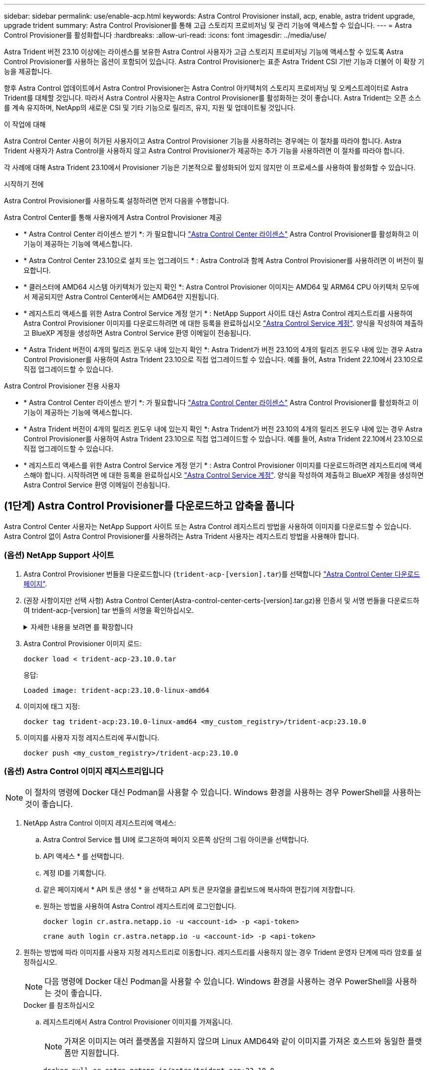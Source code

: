 ---
sidebar: sidebar 
permalink: use/enable-acp.html 
keywords: Astra Control Provisioner install, acp, enable, astra trident upgrade, upgrade trident 
summary: Astra Control Provisioner를 통해 고급 스토리지 프로비저닝 및 관리 기능에 액세스할 수 있습니다. 
---
= Astra Control Provisioner를 활성화합니다
:hardbreaks:
:allow-uri-read: 
:icons: font
:imagesdir: ../media/use/


[role="lead"]
Astra Trident 버전 23.10 이상에는 라이센스를 보유한 Astra Control 사용자가 고급 스토리지 프로비저닝 기능에 액세스할 수 있도록 Astra Control Provisioner를 사용하는 옵션이 포함되어 있습니다. Astra Control Provisioner는 표준 Astra Trident CSI 기반 기능과 더불어 이 확장 기능을 제공합니다.

향후 Astra Control 업데이트에서 Astra Control Provisioner는 Astra Control 아키텍처의 스토리지 프로비저닝 및 오케스트레이터로 Astra Trident를 대체할 것입니다. 따라서 Astra Control 사용자는 Astra Control Provisioner를 활성화하는 것이 좋습니다. Astra Trident는 오픈 소스를 계속 유지하며, NetApp의 새로운 CSI 및 기타 기능으로 릴리즈, 유지, 지원 및 업데이트될 것입니다.

.이 작업에 대해
Astra Control Center 사용이 허가된 사용자이고 Astra Control Provisioner 기능을 사용하려는 경우에는 이 절차를 따라야 합니다. Astra Trident 사용자가 Astra Control을 사용하지 않고 Astra Control Provisioner가 제공하는 추가 기능을 사용하려면 이 절차를 따라야 합니다.

각 사례에 대해 Astra Trident 23.10에서 Provisioner 기능은 기본적으로 활성화되어 있지 않지만 이 프로세스를 사용하여 활성화할 수 있습니다.

.시작하기 전에
Astra Control Provisioner를 사용하도록 설정하려면 먼저 다음을 수행합니다.

[role="tabbed-block"]
====
.Astra Control Center를 통해 사용자에게 Astra Control Provisioner 제공
* * Astra Control Center 라이센스 받기 *: 가 필요합니다 link:../concepts/licensing.html["Astra Control Center 라이센스"] Astra Control Provisioner를 활성화하고 이 기능이 제공하는 기능에 액세스합니다.
* * Astra Control Center 23.10으로 설치 또는 업그레이드 * : Astra Control과 함께 Astra Control Provisioner를 사용하려면 이 버전이 필요합니다.
* * 클러스터에 AMD64 시스템 아키텍처가 있는지 확인 *: Astra Control Provisioner 이미지는 AMD64 및 ARM64 CPU 아키텍처 모두에서 제공되지만 Astra Control Center에서는 AMD64만 지원됩니다.
* * 레지스트리 액세스를 위한 Astra Control Service 계정 얻기 * : NetApp Support 사이트 대신 Astra Control 레지스트리를 사용하여 Astra Control Provisioner 이미지를 다운로드하려면 에 대한 등록을 완료하십시오 https://bluexp.netapp.com/astra-register["Astra Control Service 계정"^]. 양식을 작성하여 제출하고 BlueXP 계정을 생성하면 Astra Control Service 환영 이메일이 전송됩니다.
* * Astra Trident 버전이 4개의 릴리즈 윈도우 내에 있는지 확인 *: Astra Trident가 버전 23.10의 4개의 릴리즈 윈도우 내에 있는 경우 Astra Control Provisioner를 사용하여 Astra Trident 23.10으로 직접 업그레이드할 수 있습니다. 예를 들어, Astra Trident 22.10에서 23.10으로 직접 업그레이드할 수 있습니다.


.Astra Control Provisioner 전용 사용자
--
* * Astra Control Center 라이센스 받기 *: 가 필요합니다 link:../concepts/licensing.html["Astra Control Center 라이센스"] Astra Control Provisioner를 활성화하고 이 기능이 제공하는 기능에 액세스합니다.
* * Astra Trident 버전이 4개의 릴리즈 윈도우 내에 있는지 확인 *: Astra Trident가 버전 23.10의 4개의 릴리즈 윈도우 내에 있는 경우 Astra Control Provisioner를 사용하여 Astra Trident 23.10으로 직접 업그레이드할 수 있습니다. 예를 들어, Astra Trident 22.10에서 23.10으로 직접 업그레이드할 수 있습니다.
* * 레지스트리 액세스를 위한 Astra Control Service 계정 얻기 * : Astra Control Provisioner 이미지를 다운로드하려면 레지스트리에 액세스해야 합니다. 시작하려면 에 대한 등록을 완료하십시오 https://bluexp.netapp.com/astra-register["Astra Control Service 계정"^]. 양식을 작성하여 제출하고 BlueXP 계정을 생성하면 Astra Control Service 환영 이메일이 전송됩니다.


--
====


== (1단계) Astra Control Provisioner를 다운로드하고 압축을 풉니다

Astra Control Center 사용자는 NetApp Support 사이트 또는 Astra Control 레지스트리 방법을 사용하여 이미지를 다운로드할 수 있습니다. Astra Control 없이 Astra Control Provisioner를 사용하려는 Astra Trident 사용자는 레지스트리 방법을 사용해야 합니다.



=== (옵션) NetApp Support 사이트

--
. Astra Control Provisioner 번들을 다운로드합니다 (`trident-acp-[version].tar`)를 선택합니다 https://mysupport.netapp.com/site/products/all/details/astra-control-center/downloads-tab["Astra Control Center 다운로드 페이지"^].
. (권장 사항이지만 선택 사항) Astra Control Center(Astra-control-center-certs-[version].tar.gz)용 인증서 및 서명 번들을 다운로드하여 trident-acp-[version] tar 번들의 서명을 확인하십시오.
+
.자세한 내용을 보려면 를 확장합니다
[%collapsible]
====
[source, console]
----
tar -vxzf astra-control-center-certs-[version].tar.gz
----
[source, console]
----
openssl dgst -sha256 -verify certs/AstraControlCenterDockerImages-public.pub -signature certs/trident-acp-[version].tar.sig trident-acp-[version].tar
----
====
. Astra Control Provisioner 이미지 로드:
+
[source, console]
----
docker load < trident-acp-23.10.0.tar
----
+
응답:

+
[listing]
----
Loaded image: trident-acp:23.10.0-linux-amd64
----
. 이미지에 태그 지정:
+
[source, console]
----
docker tag trident-acp:23.10.0-linux-amd64 <my_custom_registry>/trident-acp:23.10.0
----
. 이미지를 사용자 지정 레지스트리에 푸시합니다.
+
[source, console]
----
docker push <my_custom_registry>/trident-acp:23.10.0
----


--


=== (옵션) Astra Control 이미지 레지스트리입니다


NOTE: 이 절차의 명령에 Docker 대신 Podman을 사용할 수 있습니다. Windows 환경을 사용하는 경우 PowerShell을 사용하는 것이 좋습니다.

. NetApp Astra Control 이미지 레지스트리에 액세스:
+
.. Astra Control Service 웹 UI에 로그온하여 페이지 오른쪽 상단의 그림 아이콘을 선택합니다.
.. API 액세스 * 를 선택합니다.
.. 계정 ID를 기록합니다.
.. 같은 페이지에서 * API 토큰 생성 * 을 선택하고 API 토큰 문자열을 클립보드에 복사하여 편집기에 저장합니다.
.. 원하는 방법을 사용하여 Astra Control 레지스트리에 로그인합니다.
+
[source, docker]
----
docker login cr.astra.netapp.io -u <account-id> -p <api-token>
----
+
[source, crane]
----
crane auth login cr.astra.netapp.io -u <account-id> -p <api-token>
----


. 원하는 방법에 따라 이미지를 사용자 지정 레지스트리로 이동합니다. 레지스트리를 사용하지 않는 경우 Trident 운영자 단계에 따라 암호를 설정하십시오.
+

NOTE: 다음 명령에 Docker 대신 Podman을 사용할 수 있습니다. Windows 환경을 사용하는 경우 PowerShell을 사용하는 것이 좋습니다.

+
[role="tabbed-block"]
====
.Docker 를 참조하십시오
--
.. 레지스트리에서 Astra Control Provisioner 이미지를 가져옵니다.
+

NOTE: 가져온 이미지는 여러 플랫폼을 지원하지 않으며 Linux AMD64와 같이 이미지를 가져온 호스트와 동일한 플랫폼만 지원합니다.

+
[source, console]
----
docker pull cr.astra.netapp.io/astra/trident-acp:23.10.0
----
.. 이미지에 태그 지정:
+
[source, console]
----
docker tag cr.astra.netapp.io/astra/trident-acp:23.10.0 <my_custom_registry>/trident-acp:23.10.0
----
.. 이미지를 사용자 지정 레지스트리에 푸시합니다.
+
[source, console]
----
docker push <my_custom_registry>/trident-acp:23.10.0
----


--
.크레인
--
.. Astra Control Provisioner 매니페스트를 사용자 지정 레지스트리에 복사합니다.
+
[listing]
----
crane copy cr.astra.netapp.io/astra/trident-acp:23.10.0 <my_custom_registry>/trident-acp:23.10.0
----


--
.Astra Trident 운영자
--
.. Docker 구성에 이 블록이 있는지 확인합니다.
+
[listing]
----
{
    "auths": {
        "https://cr.astra.netapp.io/": {
            "auth": "c3R...zE2"
        }
    }
}
----
.. [[pull-secrets]]]에 암호를 만듭니다 `trident` 네임스페이스:
+
[listing]
----
kubectl create secret -n <trident namespace> generic <secret name> \
    --from-file=.dockerconfigjson=<path/to/.docker/config.json> \
    --type=kubernetes.io/dockerconfigjson
----
.. Torc(Astra Trident Orchestrator)에 보안 기능 추가:
+
[listing]
----
apiVersion: trident.netapp.io/v1
kind: TridentOrchestrator
metadata:
  name: trident
spec:
  debug: true
  namespace: trident
  tridentImage: netapp/trident:23.10.0
  imagePullSecrets:
  - <secret name>
----


--
====




== (2단계) Astra Trident에서 Astra Control Provisioner를 사용하도록 설정합니다

원래 설치 방법으로 를 사용했는지 확인합니다 그리고 원래 방법에 따라 적절한 단계를 완료합니다.


WARNING: Helm을 사용하여 Astra Control Provisioner를 활성화하지 마십시오. 원래 설치에 Helm을 사용했고 23.10으로 업그레이드하려면 Trident 운영자 또는 tridentctl을 사용하여 Astra Control Provisioner 지원을 수행해야 합니다.

[role="tabbed-block"]
====
.Astra Trident 운영자
--
. TridentOrchestrator CR을 편집하고 다음과 같이 편집합니다.
+
** Astra Control Provisioner를 활성화합니다 (`enableACP: true`)
** Astra Control Provisioner 이미지의 레지스트리 위치를 설정합니다 (`acpImage: <my_custom_registry>/trident-acp:v23.10.0`)를 클릭합니다.
+

NOTE: 를 설정했는지 확인합니다 <<pull-secrets,이미지 풀 암호>> 이 절차의 앞부분에서 이 방법을 사용할 수 있습니다 (`cr.astra.netapp.io/astra/trident-acp:23.10.0 imagePullSecrets: - <secret name>`)



+
[listing, subs="+quotes"]
----
apiVersion: trident.netapp.io/v1
kind: TridentOrchestrator
metadata:
  name: trident
spec:
  debug: true
  namespace: trident
  *enableACP: true*
  *acpImage: <my_custom_registry>/trident-acp:v23.10.0*
----
. 변경 사항 적용:
+
[listing]
----
kubectl -n trident apply -f tridentorchestrator_cr.yaml
----
. Astra Trident 구성을 업데이트하여 새로운 기능을 포함하십시오 `trident-acp` 컨테이너 배포:
+

NOTE: Kubernetes 1.24 이하 버전을 실행하는 클러스터의 경우, 를 사용합니다 `bundle_pre_1_25.yaml`. Kubernetes 1.25 이상을 실행하는 클러스터의 경우 를 사용합니다 `bundle_post_1_25.yaml`.

+
[listing]
----
kubectl -n trident apply -f trident-installer-23.10.0/deploy/<bundle-name.yaml>
----
. 운영자, 배포 및 복제 생성 여부를 확인합니다.
+
[listing]
----
kubectl get all -n <operator-namespace>
----
+

IMPORTANT: Kubernetes 클러스터에는 운영자의 인스턴스 * 하나가 있어야 합니다. Trident 연산자의 여러 배포를 생성하지 마십시오.

. 를 확인합니다 `trident-acp` 컨테이너가 실행 중이며 `acpVersion` 있습니다 `23.10.0` 의 상태입니다 `Installed`:
+
[listing]
----
kubectl get torc -o yaml
----
+
응답:

+
[listing]
----
status:
  acpVersion: 23.10.0
  currentInstallationParams:
    ...
    acpImage: <my_custom_registry>/trident-acp:v23.10.0
    enableACP: "true"
    ...
  ...
  status: Installed
----


--
.tridentctl 을 선택합니다
--
. https://docs.netapp.com/us-en/trident/trident-managing-k8s/upgrade-tridentctl.html["Astra Trident를 호스팅하는 클러스터에서 제거합니다"^].
. Astra Control Provisioner를 활성화하여 Astra Trident를 다시 설치합니다 (`--enable-acp=true`):
+
[listing]
----
./tridentctl -n trident install --enable-acp=true --acp-image=mycustomregistry/trident-acp:v23.10
----
. Astra Control Provisioner가 활성화되었는지 확인합니다.
+
[listing]
----
./tridentctl -n trident version
----
+
응답:

+
[listing]
----
+----------------+----------------+-------------+ | SERVER VERSION | CLIENT VERSION | ACP VERSION | +----------------+----------------+-------------+ | 23.10.0 | 23.10.0 | 23.10.0. | +----------------+----------------+-------------+
----


--
====


== 결과

Astra Control Provisioner 기능이 활성화되어 있으며 실행 중인 버전에 제공되는 모든 기능을 사용할 수 있습니다.

(Astra Control Center 사용자만 해당) Astra Control Provisioner를 설치하면 Astra Control Center UI에서 Provisioner를 호스팅하는 클러스터에 가 표시됩니다 `ACP version` 을 사용하지 마십시오 `Trident version` 필드 및 현재 설치된 버전 번호

image:ac-acp-version.png["UI에서 ACP 버전 위치를 보여 주는 스크린샷"]

.를 참조하십시오
* https://docs.netapp.com/us-en/trident/trident-managing-k8s/upgrade-operator-overview.html["Astra Trident 업그레이드 설명서"^]

